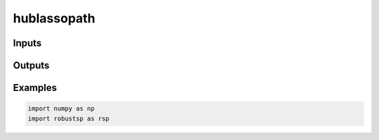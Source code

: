 hublassopath
=====


Inputs
^^^^

Outputs
^^^^

Examples
^^^^

.. code-block:: python

  import numpy as np
  import robustsp as rsp 
